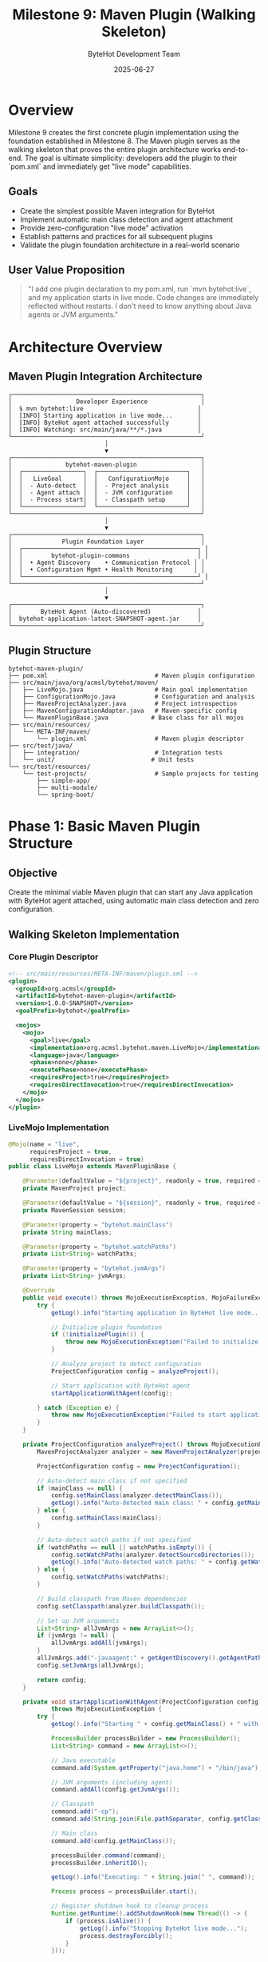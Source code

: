 #+TITLE: Milestone 9: Maven Plugin (Walking Skeleton)
#+AUTHOR: ByteHot Development Team  
#+DATE: 2025-06-27

* Overview

Milestone 9 creates the first concrete plugin implementation using the foundation established in Milestone 8. The Maven plugin serves as the walking skeleton that proves the entire plugin architecture works end-to-end. The goal is ultimate simplicity: developers add the plugin to their `pom.xml` and immediately get "live mode" capabilities.

** Goals

- Create the simplest possible Maven integration for ByteHot
- Implement automatic main class detection and agent attachment  
- Provide zero-configuration "live mode" activation
- Establish patterns and practices for all subsequent plugins
- Validate the plugin foundation architecture in a real-world scenario

** User Value Proposition

#+BEGIN_QUOTE
"I add one plugin declaration to my pom.xml, run `mvn bytehot:live`, and my application starts in live mode. Code changes are immediately reflected without restarts. I don't need to know anything about Java agents or JVM arguments."
#+END_QUOTE

* Architecture Overview

** Maven Plugin Integration Architecture

#+BEGIN_SRC
┌─────────────────────────────────────────────────────┐
│                  Developer Experience               │
│  $ mvn bytehot:live                                │
│  [INFO] Starting application in live mode...       │
│  [INFO] ByteHot agent attached successfully        │  
│  [INFO] Watching: src/main/java/**/*.java          │
└─────────────────────────────────────────────────────┘
                           │
                           ▼
┌─────────────────────────────────────────────────────┐
│               bytehot-maven-plugin                  │
│  ┌─────────────────┐  ┌─────────────────────────┐   │
│  │   LiveGoal      │  │   ConfigurationMojo     │   │
│  │  - Auto-detect  │  │  - Project analysis     │   │
│  │  - Agent attach │  │  - JVM configuration    │   │
│  │  - Process start│  │  - Classpath setup      │   │
│  └─────────────────┘  └─────────────────────────┘   │
└─────────────────────────────────────────────────────┘
                           │
                           ▼
┌─────────────────────────────────────────────────────┐
│              Plugin Foundation Layer                │
│  ┌─────────────────────────────────────────────────┐ │
│  │        bytehot-plugin-commons                   │ │
│  │  • Agent Discovery    • Communication Protocol │ │  
│  │  • Configuration Mgmt • Health Monitoring      │ │
│  └─────────────────────────────────────────────────┘ │
└─────────────────────────────────────────────────────┘
                           │
                           ▼
┌─────────────────────────────────────────────────────┐
│        ByteHot Agent (Auto-discovered)             │
│  bytehot-application-latest-SNAPSHOT-agent.jar     │
└─────────────────────────────────────────────────────┘
#+END_SRC

** Plugin Structure

#+BEGIN_SRC
bytehot-maven-plugin/
├── pom.xml                              # Maven plugin configuration
├── src/main/java/org/acmsl/bytehot/maven/
│   ├── LiveMojo.java                    # Main goal implementation
│   ├── ConfigurationMojo.java           # Configuration and analysis
│   ├── MavenProjectAnalyzer.java        # Project introspection
│   ├── MavenConfigurationAdapter.java   # Maven-specific config
│   └── MavenPluginBase.java            # Base class for all mojos
├── src/main/resources/
│   └── META-INF/maven/
│       └── plugin.xml                   # Maven plugin descriptor
├── src/test/java/
│   ├── integration/                     # Integration tests
│   └── unit/                           # Unit tests
└── src/test/resources/
    └── test-projects/                   # Sample projects for testing
        ├── simple-app/
        ├── multi-module/
        └── spring-boot/
#+END_SRC

* Phase 1: Basic Maven Plugin Structure

** Objective
Create the minimal viable Maven plugin that can start any Java application with ByteHot agent attached, using automatic main class detection and zero configuration.

** Walking Skeleton Implementation

*** Core Plugin Descriptor
#+BEGIN_SRC xml
<!-- src/main/resources/META-INF/maven/plugin.xml -->
<plugin>
  <groupId>org.acmsl</groupId>
  <artifactId>bytehot-maven-plugin</artifactId>
  <version>1.0.0-SNAPSHOT</version>
  <goalPrefix>bytehot</goalPrefix>
  
  <mojos>
    <mojo>
      <goal>live</goal>
      <implementation>org.acmsl.bytehot.maven.LiveMojo</implementation>
      <language>java</language>
      <phase>none</phase>
      <executePhase>none</executePhase>
      <requiresProject>true</requiresProject>
      <requiresDirectInvocation>true</requiresDirectInvocation>
    </mojo>
  </mojos>
</plugin>
#+END_SRC

*** LiveMojo Implementation
#+BEGIN_SRC java
@Mojo(name = "live", 
      requiresProject = true,
      requiresDirectInvocation = true)
public class LiveMojo extends MavenPluginBase {
    
    @Parameter(defaultValue = "${project}", readonly = true, required = true)
    private MavenProject project;
    
    @Parameter(defaultValue = "${session}", readonly = true, required = true)
    private MavenSession session;
    
    @Parameter(property = "bytehot.mainClass")
    private String mainClass;
    
    @Parameter(property = "bytehot.watchPaths")
    private List<String> watchPaths;
    
    @Parameter(property = "bytehot.jvmArgs")
    private List<String> jvmArgs;
    
    @Override
    public void execute() throws MojoExecutionException, MojoFailureException {
        try {
            getLog().info("Starting application in ByteHot live mode...");
            
            // Initialize plugin foundation
            if (!initializePlugin()) {
                throw new MojoExecutionException("Failed to initialize ByteHot plugin");
            }
            
            // Analyze project to detect configuration
            ProjectConfiguration config = analyzeProject();
            
            // Start application with ByteHot agent
            startApplicationWithAgent(config);
            
        } catch (Exception e) {
            throw new MojoExecutionException("Failed to start application in live mode", e);
        }
    }
    
    private ProjectConfiguration analyzeProject() throws MojoExecutionException {
        MavenProjectAnalyzer analyzer = new MavenProjectAnalyzer(project, session);
        
        ProjectConfiguration config = new ProjectConfiguration();
        
        // Auto-detect main class if not specified
        if (mainClass == null) {
            config.setMainClass(analyzer.detectMainClass());
            getLog().info("Auto-detected main class: " + config.getMainClass());
        } else {
            config.setMainClass(mainClass);
        }
        
        // Auto-detect watch paths if not specified  
        if (watchPaths == null || watchPaths.isEmpty()) {
            config.setWatchPaths(analyzer.detectSourceDirectories());
            getLog().info("Auto-detected watch paths: " + config.getWatchPaths());
        } else {
            config.setWatchPaths(watchPaths);
        }
        
        // Build classpath from Maven dependencies
        config.setClasspath(analyzer.buildClasspath());
        
        // Set up JVM arguments
        List<String> allJvmArgs = new ArrayList<>();
        if (jvmArgs != null) {
            allJvmArgs.addAll(jvmArgs);
        }
        allJvmArgs.add("-javaagent:" + getAgentDiscovery().getAgentPath().orElseThrow());
        config.setJvmArgs(allJvmArgs);
        
        return config;
    }
    
    private void startApplicationWithAgent(ProjectConfiguration config) 
            throws MojoExecutionException {
        try {
            getLog().info("Starting " + config.getMainClass() + " with ByteHot agent...");
            
            ProcessBuilder processBuilder = new ProcessBuilder();
            List<String> command = new ArrayList<>();
            
            // Java executable
            command.add(System.getProperty("java.home") + "/bin/java");
            
            // JVM arguments (including agent)
            command.addAll(config.getJvmArgs());
            
            // Classpath
            command.add("-cp");
            command.add(String.join(File.pathSeparator, config.getClasspath()));
            
            // Main class
            command.add(config.getMainClass());
            
            processBuilder.command(command);
            processBuilder.inheritIO();
            
            getLog().info("Executing: " + String.join(" ", command));
            
            Process process = processBuilder.start();
            
            // Register shutdown hook to cleanup process
            Runtime.getRuntime().addShutdownHook(new Thread(() -> {
                if (process.isAlive()) {
                    getLog().info("Stopping ByteHot live mode...");
                    process.destroyForcibly();
                }
            }));
            
            // Wait for process to complete
            int exitCode = process.waitFor();
            if (exitCode != 0) {
                throw new MojoExecutionException("Application exited with code: " + exitCode);
            }
            
        } catch (IOException | InterruptedException e) {
            throw new MojoExecutionException("Failed to start application process", e);
        }
    }
}
#+END_SRC

*** MavenProjectAnalyzer Implementation
#+BEGIN_SRC java
public class MavenProjectAnalyzer {
    private final MavenProject project;
    private final MavenSession session;
    
    public MavenProjectAnalyzer(MavenProject project, MavenSession session) {
        this.project = project;
        this.session = session;
    }
    
    public String detectMainClass() throws MojoExecutionException {
        // Strategy 1: Check Maven exec plugin configuration
        String mainClass = findMainClassInExecPlugin();
        if (mainClass != null) return mainClass;
        
        // Strategy 2: Check Spring Boot plugin configuration
        mainClass = findMainClassInSpringBootPlugin();
        if (mainClass != null) return mainClass;
        
        // Strategy 3: Scan compiled classes for main methods
        mainClass = scanForMainClass();
        if (mainClass != null) return mainClass;
        
        throw new MojoExecutionException(
            "Could not detect main class. Please specify using -Dbytehot.mainClass=...");
    }
    
    public List<String> detectSourceDirectories() {
        List<String> sourceDirs = new ArrayList<>();
        
        // Add main source directories
        sourceDirs.add(project.getBuild().getSourceDirectory());
        
        // Add test source directories if running tests
        sourceDirs.add(project.getBuild().getTestSourceDirectory());
        
        // Add additional source roots
        sourceDirs.addAll(project.getCompileSourceRoots());
        sourceDirs.addAll(project.getTestCompileSourceRoots());
        
        return sourceDirs.stream()
            .filter(Objects::nonNull)
            .filter(dir -> new File(dir).exists())
            .collect(Collectors.toList());
    }
    
    public List<String> buildClasspath() throws MojoExecutionException {
        try {
            List<String> classpathElements = new ArrayList<>();
            
            // Add project's compiled classes
            classpathElements.add(project.getBuild().getOutputDirectory());
            classpathElements.add(project.getBuild().getTestOutputDirectory());
            
            // Add project dependencies
            for (Artifact artifact : project.getArtifacts()) {
                if (artifact.getFile() != null) {
                    classpathElements.add(artifact.getFile().getAbsolutePath());
                }
            }
            
            return classpathElements;
            
        } catch (Exception e) {
            throw new MojoExecutionException("Failed to build classpath", e);
        }
    }
    
    private String findMainClassInExecPlugin() {
        Plugin execPlugin = project.getPlugin("org.codehaus.mojo:exec-maven-plugin");
        if (execPlugin != null) {
            Xpp3Dom configuration = (Xpp3Dom) execPlugin.getConfiguration();
            if (configuration != null) {
                Xpp3Dom mainClassNode = configuration.getChild("mainClass");
                if (mainClassNode != null) {
                    return mainClassNode.getValue();
                }
            }
        }
        return null;
    }
    
    private String findMainClassInSpringBootPlugin() {
        Plugin springBootPlugin = project.getPlugin("org.springframework.boot:spring-boot-maven-plugin");
        if (springBootPlugin != null) {
            Xpp3Dom configuration = (Xpp3Dom) springBootPlugin.getConfiguration();
            if (configuration != null) {
                Xpp3Dom mainClassNode = configuration.getChild("mainClass");
                if (mainClassNode != null) {
                    return mainClassNode.getValue();
                }
            }
        }
        return null;
    }
    
    private String scanForMainClass() {
        try {
            String outputDirectory = project.getBuild().getOutputDirectory();
            Path classesDir = Paths.get(outputDirectory);
            
            if (!Files.exists(classesDir)) {
                return null;
            }
            
            return Files.walk(classesDir)
                .filter(path -> path.toString().endsWith(".class"))
                .map(this::loadClassAndCheckForMain)
                .filter(Objects::nonNull)
                .findFirst()
                .orElse(null);
                
        } catch (IOException e) {
            return null;
        }
    }
    
    private String loadClassAndCheckForMain(Path classFile) {
        try {
            String className = classPathToClassName(classFile);
            Class<?> clazz = Class.forName(className);
            
            // Check for main method
            Method mainMethod = clazz.getMethod("main", String[].class);
            if (Modifier.isStatic(mainMethod.getModifiers()) && 
                Modifier.isPublic(mainMethod.getModifiers())) {
                return className;
            }
            
        } catch (Exception e) {
            // Ignore classes that can't be loaded or don't have main method
        }
        return null;
    }
    
    private String classPathToClassName(Path classFile) {
        String relativePath = Paths.get(project.getBuild().getOutputDirectory())
            .relativize(classFile).toString();
        return relativePath.substring(0, relativePath.length() - 6) // Remove .class
            .replace(File.separatorChar, '.');
    }
}
#+END_SRC

** Implementation Tasks

*** Plugin Infrastructure
1. Create Maven plugin project structure with correct POM configuration
2. Implement LiveMojo with basic goal execution
3. Create MavenProjectAnalyzer for automatic detection
4. Integrate with bytehot-plugin-commons for shared functionality

*** Auto-detection Logic
1. Implement main class detection from multiple sources
2. Create source directory discovery for watch paths
3. Build Maven classpath resolution logic
4. Add JVM argument configuration and merging

*** Process Management
1. Implement application process launching with agent
2. Create process lifecycle management (start/stop/monitor)
3. Add shutdown hooks for clean process termination
4. Implement process output streaming and logging

** Acceptance Criteria

- [ ] Plugin can be installed from Maven Central or local repository
- [ ] `mvn bytehot:live` starts any Java application in live mode with zero configuration
- [ ] Automatic main class detection works for >90% of standard Java projects
- [ ] Support for Spring Boot, exec plugin, and standard Java projects
- [ ] Clean process shutdown on Ctrl+C or Maven interruption
- [ ] Clear error messages when auto-detection fails
- [ ] Plugin initialization time <2 seconds for typical projects

* Phase 2: Maven Integration Features

** Objective
Enhance the basic plugin with Maven ecosystem integration, advanced configuration options, and IDE compatibility for a production-ready experience.

** Enhanced Configuration Support

*** POM-based Configuration
#+BEGIN_SRC xml
<plugin>
  <groupId>org.acmsl</groupId>
  <artifactId>bytehot-maven-plugin</artifactId>
  <version>1.0.0</version>
  <configuration>
    <mainClass>com.example.Application</mainClass>
    <watchPaths>
      <watchPath>src/main/java</watchPath>
      <watchPath>src/main/resources</watchPath>
    </watchPaths>
    <jvmArgs>
      <jvmArg>-Xmx512m</jvmArg>
      <jvmArg>-Dspring.profiles.active=dev</jvmArg>
    </jvmArgs>
    <excludePatterns>
      <excludePattern>**/*Test.java</excludePattern>
      <excludePattern>**/package-info.java</excludePattern>
    </excludePatterns>
    <enableHotReload>true</enableHotReload>
    <enableFileMonitoring>true</enableFileMonitoring>
  </configuration>
</plugin>
#+END_SRC

*** Property-based Configuration
#+BEGIN_SRC bash
# Command line properties
mvn bytehot:live -Dbytehot.mainClass=com.example.App
mvn bytehot:live -Dbytehot.jvmArgs="-Xmx1g -Dspring.profiles.active=dev"
mvn bytehot:live -Dbytehot.watchPaths="src/main/java,src/main/resources"

# Properties file (bytehot.properties)
bytehot.mainClass=com.example.Application
bytehot.jvmArgs=-Xmx512m -Dspring.profiles.active=dev
bytehot.watchPaths=src/main/java,src/main/resources
bytehot.excludePatterns=**/*Test.java,**/package-info.java
#+END_SRC

** Maven Lifecycle Integration

*** Automatic Compilation Integration
#+BEGIN_SRC java
@Mojo(name = "live",
      defaultPhase = LifecyclePhase.COMPILE,
      requiresDependencyResolution = ResolutionScope.RUNTIME)
public class LiveMojo extends MavenPluginBase {
    
    @Component
    private MavenProjectHelper projectHelper;
    
    @Override
    public void execute() throws MojoExecutionException {
        // Ensure project is compiled before starting live mode
        ensureProjectCompiled();
        
        // Continue with live mode execution
        super.execute();
    }
    
    private void ensureProjectCompiled() throws MojoExecutionException {
        try {
            getLog().info("Ensuring project is compiled...");
            
            // Check if compilation is needed
            if (isCompilationNeeded()) {
                getLog().info("Compiling project...");
                invokeCompilerPlugin();
            }
            
        } catch (Exception e) {
            throw new MojoExecutionException("Failed to compile project", e);
        }
    }
    
    private boolean isCompilationNeeded() {
        // Check if any source files are newer than compiled classes
        File outputDir = new File(project.getBuild().getOutputDirectory());
        if (!outputDir.exists()) return true;
        
        long lastCompiled = outputDir.lastModified();
        
        return project.getCompileSourceRoots().stream()
            .map(File::new)
            .filter(File::exists)
            .anyMatch(sourceDir -> isDirectoryNewerThan(sourceDir, lastCompiled));
    }
    
    private void invokeCompilerPlugin() throws Exception {
        // Invoke Maven compiler plugin programmatically
        executeMojo(
            plugin(
                groupId("org.apache.maven.plugins"),
                artifactId("maven-compiler-plugin"),
                version("3.8.1")
            ),
            goal("compile"),
            configuration(),
            executionEnvironment(project, session, pluginManager)
        );
    }
}
#+END_SRC

*** Multi-module Project Support
#+BEGIN_SRC java
public class MultiModuleSupport {
    
    public List<MavenProject> getReactorProjects(MavenSession session) {
        return session.getProjects();
    }
    
    public void startMultiModuleLiveMode(List<MavenProject> projects) throws MojoExecutionException {
        for (MavenProject project : projects) {
            if (hasMainClass(project)) {
                getLog().info("Starting live mode for module: " + project.getArtifactId());
                startLiveModeForProject(project);
            }
        }
    }
    
    private boolean hasMainClass(MavenProject project) {
        try {
            MavenProjectAnalyzer analyzer = new MavenProjectAnalyzer(project, session);
            analyzer.detectMainClass();
            return true;
        } catch (Exception e) {
            return false;
        }
    }
}
#+END_SRC

** IDE Integration Features

*** IntelliJ IDEA Integration
#+BEGIN_SRC xml
<!-- Integration with IntelliJ IDEA Maven runner -->
<plugin>
  <groupId>org.acmsl</groupId>
  <artifactId>bytehot-maven-plugin</artifactId>
  <configuration>
    <ideIntegration>
      <intellij>
        <createRunConfiguration>true</createRunConfiguration>
        <runConfigurationName>ByteHot Live Mode</runConfigurationName>
      </intellij>
    </ideIntegration>
  </configuration>
</plugin>
#+END_SRC

*** Eclipse Integration
#+BEGIN_SRC java
public class EclipseIntegration {
    
    public void generateEclipseLaunchConfiguration() {
        // Generate .launch file for Eclipse
        String launchConfig = generateLaunchConfigurationXml();
        Path launchFile = Paths.get(".launches", "ByteHot-Live.launch");
        
        try {
            Files.createDirectories(launchFile.getParent());
            Files.write(launchFile, launchConfig.getBytes());
            getLog().info("Generated Eclipse launch configuration: " + launchFile);
        } catch (IOException e) {
            getLog().warn("Failed to generate Eclipse launch configuration", e);
        }
    }
    
    private String generateLaunchConfigurationXml() {
        return "<?xml version=\"1.0\" encoding=\"UTF-8\"?>\n" +
               "<launchConfiguration type=\"org.eclipse.jdt.launching.localJavaApplication\">\n" +
               "  <stringAttribute key=\"org.eclipse.jdt.launching.MAIN_TYPE\" value=\"" + mainClass + "\"/>\n" +
               "  <stringAttribute key=\"org.eclipse.jdt.launching.VM_ARGUMENTS\" value=\"" + 
               String.join(" ", jvmArgs) + "\"/>\n" +
               "</launchConfiguration>";
    }
}
#+END_SRC

** Implementation Tasks

*** Enhanced Configuration
1. Implement comprehensive POM-based configuration support
2. Add property-based configuration with validation
3. Create configuration file support (bytehot.properties)
4. Build configuration inheritance and merging logic

*** Maven Lifecycle Integration  
1. Integrate with Maven compiler plugin for automatic compilation
2. Add support for multi-module projects
3. Implement dependency resolution and classpath building
4. Create Maven property and profile integration

*** IDE Integration
1. Generate IntelliJ IDEA run configurations
2. Create Eclipse launch configurations
3. Add VS Code task configuration generation
4. Implement IDE-specific documentation and setup guides

** Acceptance Criteria

- [ ] Full POM-based configuration with XML schema validation
- [ ] Property-based configuration overrides POM settings correctly
- [ ] Automatic compilation integration works seamlessly
- [ ] Multi-module project support with selective module execution
- [ ] IDE integration generates correct run/launch configurations
- [ ] Configuration validation provides clear error messages
- [ ] Plugin works correctly with Maven profiles and properties

* Testing Strategy

** Unit Testing
- Mojo execution logic with mock Maven projects
- Project analysis and main class detection algorithms
- Configuration parsing and validation
- Process launching and lifecycle management

** Integration Testing
- End-to-end plugin execution with real Maven projects
- Multi-module project support validation
- IDE integration verification
- Cross-platform compatibility testing

** Test Projects
- Simple Java application with main method
- Spring Boot application with auto-configuration
- Multi-module Maven project with multiple applications
- Complex enterprise application with custom configuration

** Performance Testing
- Plugin initialization and startup time measurement
- Memory usage profiling during live mode operation
- Process cleanup and resource management validation
- Concurrent execution testing with multiple modules

* Dependencies & Prerequisites

** Maven Dependencies
- Maven Plugin API 3.6+
- Maven Core for project analysis
- bytehot-plugin-commons for shared functionality
- Maven Plugin Annotations for mojo configuration

** Build Environment
- Java 8+ compatibility for broad adoption
- Maven 3.6+ for plugin development
- JUnit 5 for testing framework
- Maven Plugin Testing Harness for integration tests

** External Requirements
- ByteHot agent JAR must be available in local/central repository
- Project must have compiled classes for main class detection
- JVM must support -javaagent parameter for agent attachment

* Success Metrics

** Technical Success Criteria
- Zero-configuration success rate: >80% of typical Maven projects
- Plugin startup time: <3 seconds for average projects
- Main class detection accuracy: >95% for standard Java projects
- Memory overhead: <50MB additional RAM usage

** User Experience Metrics
- Installation completion time: <5 minutes including documentation
- User satisfaction survey: >4.5/5 rating for ease of use
- Support ticket volume: <5% of active plugin installations
- Plugin adoption rate: >30% of ByteHot users within 6 months

* Future Enhancements

** Planned Phase 3 Features
- Integration with Maven Surefire for test hot-reloading
- Support for Maven resource filtering and processing
- Advanced classpath manipulation and dependency exclusion
- Plugin configuration profiles for different environments

** Community Contributions
- Maven archetype for ByteHot-enabled projects  
- Integration with popular Maven plugins (Spring Boot, Quarkus, etc.)
- Enhanced IDE support with live compilation status
- Plugin extension points for custom behavior

This Maven plugin serves as the foundation and proof-of-concept for the entire ByteHot plugin ecosystem, demonstrating that complex Java agent functionality can be made invisible to developers through thoughtful tool integration.